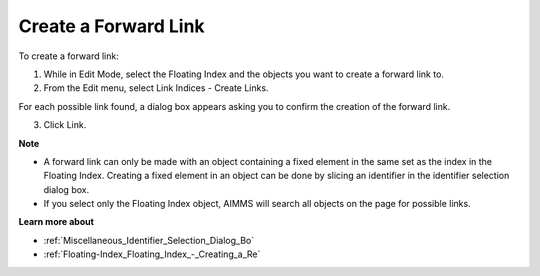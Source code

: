 

.. _Floating-Index_Floating_Index_-_Creating_a_Fo:


Create a Forward Link
=====================

To create a forward link:

1.	While in Edit Mode, select the Floating Index and the objects you want to create a forward link to.

2.	From the Edit menu, select Link Indices - Create Links.

For each possible link found, a dialog box appears asking you to confirm the creation of the forward link.

3.	Click Link.



**Note** 

*	A forward link can only be made with an object containing a fixed element in the same set as the index in the Floating Index. Creating a fixed element in an object can be done by slicing an identifier in the identifier selection dialog box. 
*	If you select only the Floating Index object, AIMMS will search all objects on the page for possible links.




**Learn more about** 

*	:ref:`Miscellaneous_Identifier_Selection_Dialog_Bo`  
*	:ref:`Floating-Index_Floating_Index_-_Creating_a_Re`  



